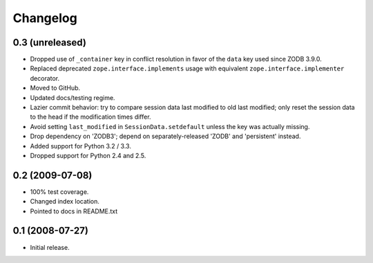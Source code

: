 Changelog
=========

0.3 (unreleased)
----------------

- Dropped use of ``_container`` key in conflict resolution in favor of the
  ``data`` key used since ZODB 3.9.0.

- Replaced deprecated ``zope.interface.implements`` usage with equivalent
  ``zope.interface.implementer`` decorator.

- Moved to GitHub.

- Updated docs/testing regime.

- Lazier commit behavior: try to compare session data last modified to old
  last modified; only reset the session data to the head if the modification
  times differ.

- Avoid setting ``last_modified`` in ``SessionData.setdefault`` unless the
  key was actually missing.

- Drop dependency on 'ZODB3'; depend on separately-released 'ZODB' and
  'persistent' instead.

- Added support for Python 3.2 / 3.3.

- Dropped support for Python 2.4 and 2.5.

0.2 (2009-07-08)
----------------

- 100% test coverage.

- Changed index location.

- Pointed to docs in README.txt

0.1 (2008-07-27)
----------------

- Initial release.
